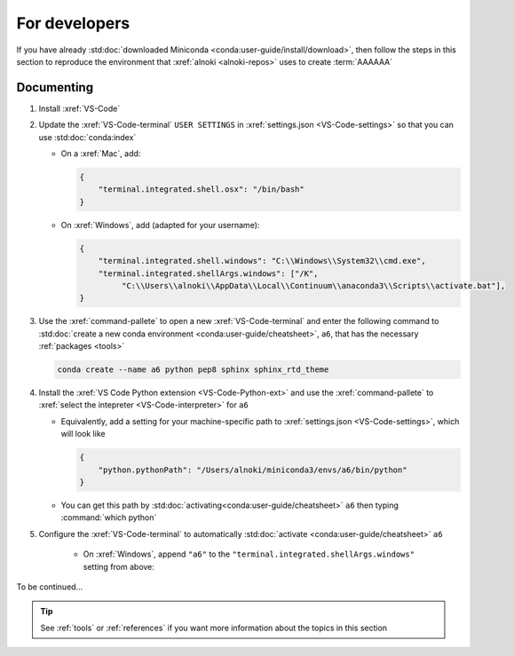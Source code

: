 .. _dev-environment:


##############
For developers
##############

If you have already
:std:doc:`downloaded Miniconda <conda:user-guide/install/download>`, then
follow the steps in this section to reproduce the environment that
:xref:`alnoki <alnoki-repos>` uses to create :term:`AAAAAA`


***********
Documenting
***********

#. Install :xref:`VS-Code`
#. Update the :xref:`VS-Code-terminal` ``USER SETTINGS`` in
   :xref:`settings.json <VS-Code-settings>` so that you can use
   :std:doc:`conda:index`

   * On a :xref:`Mac`, add:

     .. code-block:: json

        {
            "terminal.integrated.shell.osx": "/bin/bash"
        }

   * On :xref:`Windows`, add (adapted for your username):

     .. code-block:: json

        {
            "terminal.integrated.shell.windows": "C:\\Windows\\System32\\cmd.exe",
            "terminal.integrated.shellArgs.windows": ["/K",
                 "C:\\Users\\alnoki\\AppData\\Local\\Continuum\\anaconda3\\Scripts\\activate.bat"],
        }

#. Use the :xref:`command-pallete` to open a new :xref:`VS-Code-terminal` and
   enter the following command to
   :std:doc:`create a new conda environment <conda:user-guide/cheatsheet>`,
   ``a6``, that has the necessary :ref:`packages <tools>`

   .. code-block:: bash

      conda create --name a6 python pep8 sphinx sphinx_rtd_theme

#. Install the :xref:`VS Code Python extension <VS-Code-Python-ext>` and use
   the :xref:`command-pallete` to
   :xref:`select the intepreter <VS-Code-interpreter>` for ``a6``

   * Equivalently, add a setting for your machine-specific path to
     :xref:`settings.json <VS-Code-settings>`, which will look like

     .. code-block:: json

        {
            "python.pythonPath": "/Users/alnoki/miniconda3/envs/a6/bin/python"
        }

   * You can get this path by
     :std:doc:`activating<conda:user-guide/cheatsheet>` ``a6`` then
     typing :command:`which python`

#. Configure the :xref:`VS-Code-terminal` to automatically
   :std:doc:`activate <conda:user-guide/cheatsheet>` ``a6``

    * On :xref:`Windows`, append ``"a6"`` to the
      ``"terminal.integrated.shellArgs.windows"`` setting from above:

      .. code-block:: json
         :emphasize-lines: 4

         {
             "terminal.integrated.shellArgs.windows": ["/K",
                 "C:\\Users\\alnoki\\AppData\\Local\\Continuum\\anaconda3\\Scripts\\activate.bat",
                 "a6"],
         }

To be continued...

.. tip::
   See :ref:`tools` or :ref:`references` if you want more information about
   the topics in this section

.. Next add Testing section, then Jupyter
